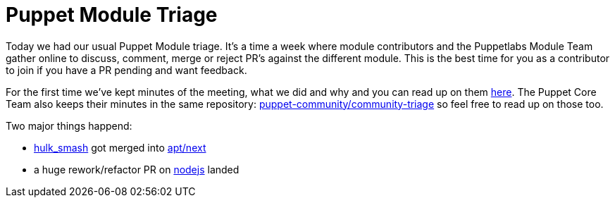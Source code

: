 = Puppet Module Triage
:hp-tags: puppetlabs, modules, apt, nodejs, hulk smash, triage

Today we had our usual Puppet Module triage. It's a time a week where module contributors and the Puppetlabs Module Team gather online to discuss, comment, merge or reject PR's against the different module. This is the best time for you as a contributor to join if you have a PR pending and want feedback.

For the first time we've kept minutes of the meeting, what we did and why and you can read up on them https://github.com/puppet-community/community-triage/blob/master/modules/notes/2015-02-19.md[here]. The Puppet Core Team also keeps their minutes in the same repository: https://github.com/puppet-community/community-triage[puppet-community/community-triage] so feel free to read up on those too.

Two major things happend:

* https://github.com/puppetlabs/puppetlabs-apt/pull/424[hulk_smash] got merged into https://github.com/puppetlabs/puppetlabs-apt/tree/next[apt/next]
* a huge rework/refactor PR on https://github.com/puppetlabs/puppetlabs-nodejs/pull/103#issuecomment-75107863[nodejs] landed
